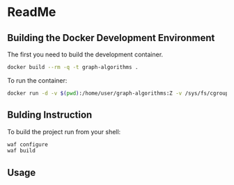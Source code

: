 #+STARTUP: showeverything

* ReadMe

** Building the Docker Development Environment

The first you need to build the development container.

#+BEGIN_SRC sh
docker build --rm -q -t graph-algorithms .
#+END_SRC

To run the container:
#+BEGIN_SRC sh
docker run -d -v $(pwd):/home/user/graph-algorithms:Z -v /sys/fs/cgroup:/sys/fs/cgroup:ro -p 4022:22 graph-algorithms
#+END_SRC


** Bulding Instruction

To build the project run from your shell:

#+BEGIN_SRC sh :dir /ssh:user@localhost#4022:/home/user/graph-algorithms
waf configure
waf build
#+END_SRC

** Usage

